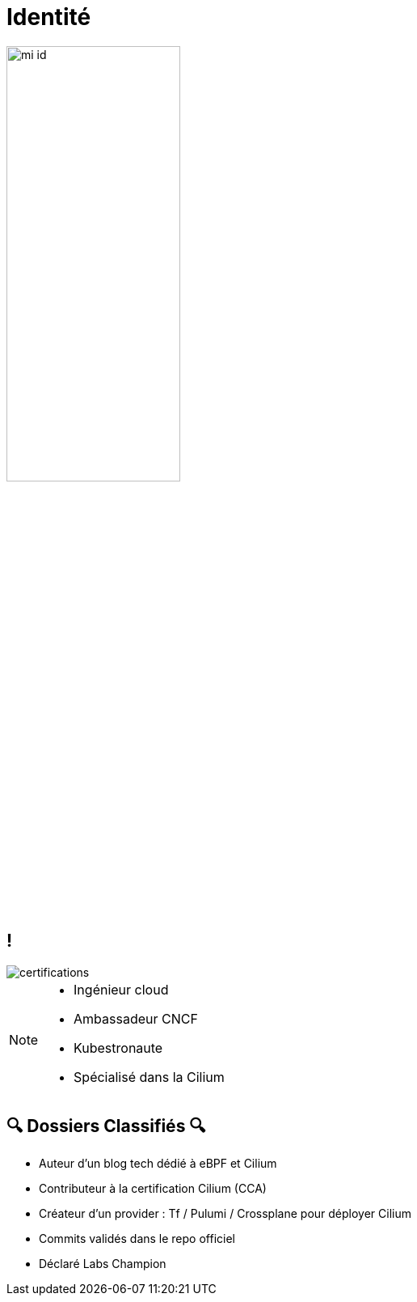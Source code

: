 :imagesdir: assets/default/images

= Identité

image::mi-id.png[width=50%]
//MI-1

== !

image::certifications.png[]

[NOTE.speaker]
====
* Ingénieur cloud
* Ambassadeur CNCF
* Kubestronaute
* Spécialisé dans la Cilium
====

== 🔍 Dossiers Classifiés 🔍

* Auteur d’un blog tech dédié à eBPF et Cilium
* Contributeur à la certification Cilium (CCA)
* Créateur d’un provider : Tf / Pulumi / Crossplane pour déployer Cilium
* Commits validés dans le repo officiel
* Déclaré Labs Champion
